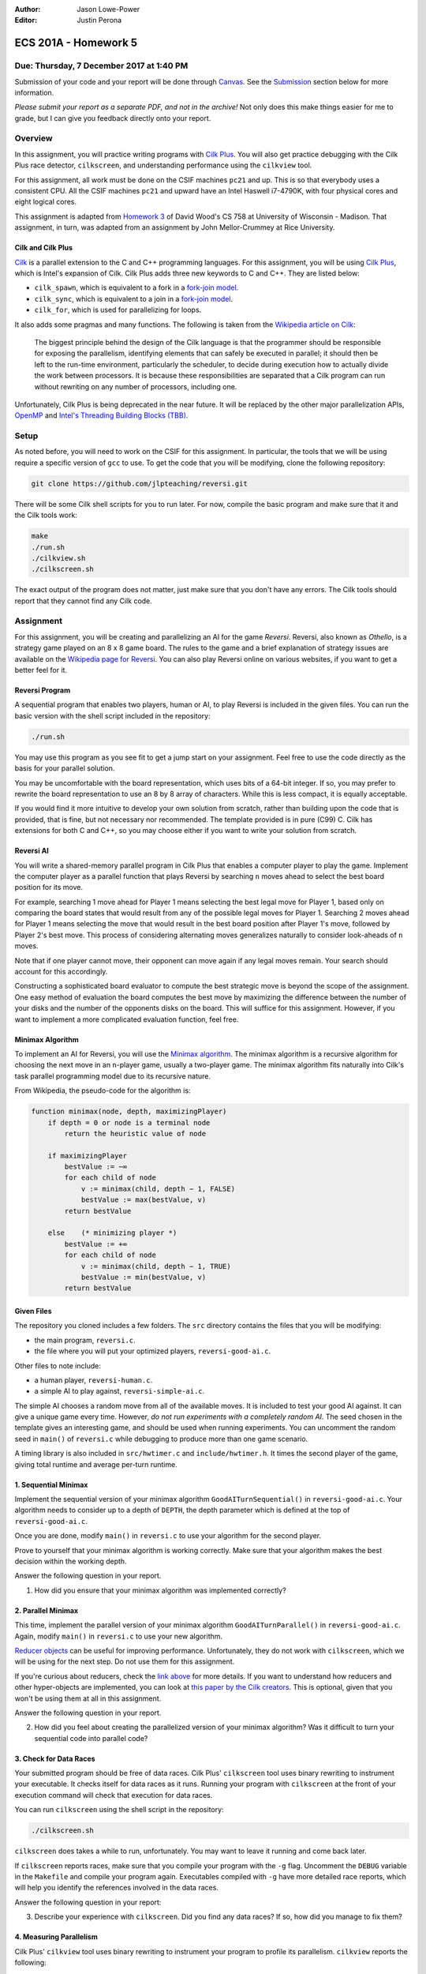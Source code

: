 :Author: Jason Lowe-Power
:Editor: Justin Perona

=====================
ECS 201A - Homework 5
=====================

Due: Thursday, 7 December 2017 at 1:40 PM
-----------------------------------------

Submission of your code and your report will be done through Canvas_.
See the Submission_ section below for more information.

*Please submit your report as a separate PDF, and not in the archive!*
Not only does this make things easier for me to grade, but I can give you feedback directly onto your report.

.. _Canvas: https://canvas.ucdavis.edu/courses/146759

Overview
--------

In this assignment, you will practice writing programs with `Cilk Plus`_.
You will also get practice debugging with the Cilk Plus race detector, ``cilkscreen``, and understanding performance using the ``cilkview`` tool.

For this assignment, all work must be done on the CSIF machines ``pc21`` and up.
This is so that everybody uses a consistent CPU.
All the CSIF machines ``pc21`` and upward have an Intel Haswell i7-4790K, with four physical cores and eight logical cores.

This assignment is adapted from `Homework 3`_ of David Wood's CS 758 at University of Wisconsin - Madison.
That assignment, in turn, was adapted from an assignment by John Mellor-Crummey at Rice University.

.. _Cilk Plus: https://www.cilkplus.org/
.. _Homework 3: http://pages.cs.wisc.edu/~david/courses/cs758/Fall2016/wiki/index.php?n=Main.Homework3

Cilk and Cilk Plus
~~~~~~~~~~~~~~~~~~

`Cilk`_ is a parallel extension to the C and C++ programming languages.
For this assignment, you will be using `Cilk Plus`_, which is Intel's expansion of Cilk.
Cilk Plus adds three new keywords to C and C++.
They are listed below:

- ``cilk_spawn``, which is equivalent to a fork in a `fork-join model`_.
- ``cilk_sync``, which is equivalent to a join in a `fork-join model`_.
- ``cilk_for``, which is used for parallelizing for loops.

It also adds some pragmas and many functions.
The following is taken from the `Wikipedia article on Cilk`_:

    The biggest principle behind the design of the Cilk language is that the programmer should be responsible for exposing the parallelism, identifying elements that can safely be executed in parallel; it should then be left to the run-time environment, particularly the scheduler, to decide during execution how to actually divide the work between processors.
    It is because these responsibilities are separated that a Cilk program can run without rewriting on any number of processors, including one.

Unfortunately, Cilk Plus is being deprecated in the near future.
It will be replaced by the other major parallelization APIs, OpenMP_ and `Intel's Threading Building Blocks (TBB)`_.

.. _Cilk: http://supertech.csail.mit.edu/cilk/
.. _fork-join model: https://en.wikipedia.org/wiki/Fork%E2%80%93join_model
.. _Wikipedia article on Cilk: https://en.wikipedia.org/wiki/Cilk#Language_features
.. _OpenMP: http://www.openmp.org/
.. _Intel's Threading Building Blocks (TBB): https://www.threadingbuildingblocks.org/

Setup
-----

As noted before, you will need to work on the CSIF for this assignment.
In particular, the tools that we will be using require a specific version of ``gcc`` to use.
To get the code that you will be modifying, clone the following repository:

.. code-block:: sh

    git clone https://github.com/jlpteaching/reversi.git

There will be some Cilk shell scripts for you to run later.
For now, compile the basic program and make sure that it and the Cilk tools work:

.. code-block:: sh

    make
    ./run.sh
    ./cilkview.sh
    ./cilkscreen.sh

The exact output of the program does not matter, just make sure that you don't have any errors.
The Cilk tools should report that they cannot find any Cilk code.

Assignment
----------

For this assignment, you will be creating and parallelizing an AI for the game *Reversi*.
Reversi, also known as *Othello*, is a strategy game played on an 8 x 8 game board.
The rules to the game and a brief explanation of strategy issues are available on the `Wikipedia page for Reversi`_.
You can also play Reversi online on various websites, if you want to get a better feel for it.

.. _Wikipedia page for Reversi: https://en.wikipedia.org/wiki/Reversi

Reversi Program
~~~~~~~~~~~~~~~

A sequential program that enables two players, human or AI, to play Reversi is included in the given files.
You can run the basic version with the shell script included in the repository:

.. code-block:: sh

    ./run.sh

You may use this program as you see fit to get a jump start on your assignment.
Feel free to use the code directly as the basis for your parallel solution.

You may be uncomfortable with the board representation, which uses bits of a 64-bit integer.
If so, you may prefer to rewrite the board representation to use an 8 by 8 array of characters.
While this is less compact, it is equally acceptable.

If you would find it more intuitive to develop your own solution from scratch, rather than building upon the code that is provided, that is fine, but not necessary nor recommended.
The template provided is in pure (C99) C.
Cilk has extensions for both C and C++, so you may choose either if you want to write your solution from scratch.

Reversi AI
~~~~~~~~~~

You will write a shared-memory parallel program in Cilk Plus that enables a computer player to play the game.
Implement the computer player as a parallel function that plays Reversi by searching ``n`` moves ahead to select the best board position for its move.

For example, searching 1 move ahead for Player 1 means selecting the best legal move for Player 1, based only on comparing the board states that would result from any of the possible legal moves for Player 1.
Searching 2 moves ahead for Player 1 means selecting the move that would result in the best board position after Player 1's move, followed by Player 2's best move.
This process of considering alternating moves generalizes naturally to consider look-aheads of ``n`` moves.

Note that if one player cannot move, their opponent can move again if any legal moves remain.
Your search should account for this accordingly.

Constructing a sophisticated board evaluator to compute the best strategic move is beyond the scope of the assignment.
One easy method of evaluation the board computes the best move by maximizing the difference between the number of your disks and the number of the opponents disks on the board.
This will suffice for this assignment.
However, if you want to implement a more complicated evaluation function, feel free.

Minimax Algorithm
~~~~~~~~~~~~~~~~~

To implement an AI for Reversi, you will use the `Minimax algorithm`_.
The minimax algorithm is a recursive algorithm for choosing the next move in an ``n``-player game, usually a two-player game.
The minimax algorithm fits naturally into Cilk's task parallel programming model due to its recursive nature.

From Wikipedia, the pseudo-code for the algorithm is:

.. code-block:: none

    function minimax(node, depth, maximizingPlayer)
        if depth = 0 or node is a terminal node
            return the heuristic value of node

        if maximizingPlayer
            bestValue := −∞
            for each child of node
                v := minimax(child, depth − 1, FALSE)
                bestValue := max(bestValue, v)
            return bestValue

        else    (* minimizing player *)
            bestValue := +∞
            for each child of node
                v := minimax(child, depth − 1, TRUE)
                bestValue := min(bestValue, v)
            return bestValue

.. _Minimax algorithm: https://en.wikipedia.org/wiki/Minimax

Given Files
~~~~~~~~~~~

The repository you cloned includes a few folders.
The ``src`` directory contains the files that you will be modifying:

- the main program, ``reversi.c``.
- the file where you will put your optimized players, ``reversi-good-ai.c``.

Other files to note include:

- a human player, ``reversi-human.c``.
- a simple AI to play against, ``reversi-simple-ai.c``.

The simple AI chooses a random move from all of the available moves.
It is included to test your good AI against.
It can give a unique game every time.
However, *do not run experiments with a completely random AI*.
The seed chosen in the template gives an interesting game, and should be used when running experiments.
You can uncomment the random seed in ``main()`` of ``reversi.c`` while debugging to produce more than one game scenario.

A timing library is also included in ``src/hwtimer.c`` and ``include/hwtimer.h``.
It times the second player of the game, giving total runtime and average per-turn runtime.

1. Sequential Minimax
~~~~~~~~~~~~~~~~~~~~~

Implement the sequential version of your minimax algorithm ``GoodAITurnSequential()`` in ``reversi-good-ai.c``.
Your algorithm needs to consider up to a depth of ``DEPTH``, the depth parameter which is defined at the top of ``reversi-good-ai.c``.

Once you are done, modify ``main()`` in ``reversi.c`` to use your algorithm for the second player.

Prove to yourself that your minimax algorithm is working correctly.
Make sure that your algorithm makes the best decision within the working depth.

Answer the following question in your report.

#. How did you ensure that your minimax algorithm was implemented correctly?

2. Parallel Minimax
~~~~~~~~~~~~~~~~~~~

This time, implement the parallel version of your minimax algorithm ``GoodAITurnParallel()`` in ``reversi-good-ai.c``.
Again, modify ``main()`` in ``reversi.c`` to use your new algorithm.

`Reducer objects`_ can be useful for improving performance.
Unfortunately, they do not work with ``cilkscreen``, which we will be using for the next step.
Do not use them for this assignment.

If you're curious about reducers, check the `link above`__ for more details.
If you want to understand how reducers and other hyper-objects are implemented, you can look at `this paper by the Cilk creators`_.
This is optional, given that you won't be using them at all in this assignment.

Answer the following question in your report.

2. How did you feel about creating the parallelized version of your minimax algorithm? Was it difficult to turn your sequential code into parallel code?

.. _Reducer objects: https://www.cilkplus.org/docs/doxygen/include-dir/page_reducers_in_c.html
__ `Reducer objects`_
.. _this paper by the Cilk creators: http://www.fftw.org/~athena/papers/hyper.pdf

3. Check for Data Races
~~~~~~~~~~~~~~~~~~~~~~~

Your submitted program should be free of data races.
Cilk Plus' ``cilkscreen`` tool uses binary rewriting to instrument your executable.
It checks itself for data races as it runs.
Running your program with ``cilkscreen`` at the front of your execution command will check that execution for data races.

You can run ``cilkscreen`` using the shell script in the repository:

.. code-block:: sh

    ./cilkscreen.sh

``cilkscreen`` does takes a while to run, unfortunately.
You may want to leave it running and come back later.

If ``cilkscreen`` reports races, make sure that you compile your program with the ``-g`` flag.
Uncomment the ``DEBUG`` variable in the ``Makefile`` and compile your program again.
Executables compiled with ``-g`` have more detailed race reports, which will help you identify the references involved in the data races.

Answer the following question in your report:

3. Describe your experience with ``cilkscreen``. Did you find any data races? If so, how did you manage to fix them?

4. Measuring Parallelism
~~~~~~~~~~~~~~~~~~~~~~~~

Cilk Plus' ``cilkview`` tool uses binary rewriting to instrument your program to profile its parallelism.
``cilkview`` reports the following:

- the total amount of work in your program.
- the critical path length.
- the average parallelism.
- other measures, such as the total number of stack frames, spawns, and syncs.

Compile variants of ``reversi-parallel`` to have the good AI player use lookahead depths of 1, 2, 3, 4, and 5.
For each lookahead depth, use ``cilkview`` to profile your program.

You can run ``cilkview`` using the shell script in the repository:

.. code-block:: sh

    ./cilkview.sh

Unlike ``cilkscreen``, ``cilkview`` takes far less time to run.

The shell script will save the output to ``cilkoutput.txt``.
Make sure to rename the file appropriately, so that you don't overwrite it.
You will need to turn in the ``cilkview`` output file for each of your runs.

Answer the following question in your report.

4. Graph your measurements of the parallelism found by ``cilkview`` with respect to the lookahead depth. Explain why you think the graph looks like it does. Did it look like what you expected?
5. What is *burdened parallelism*, as reported by ``cilkview``? How does the burdened parallelism scale with the lookahead depth? How does it scale with the work and span reported by ``cilkview``?
6. Given the output from ``cilkview``, how do you think this program will perform on 16 cores at each lookahead depth? How about 64 cores at each lookahead depth?

5. Lookahead Depth and Workers
~~~~~~~~~~~~~~~~~~~~~~~~~~~~~~

Run both your sequential and parallel versions of Reversi for lookahead depths of 1, 2, 3, 4, and 5.
For a depth of 5, run your parallel version with 1, 2, 4, and 8 threads.
For the other depths, run your parallel version with 4 threads.

You do not need to use ``cilkview`` for this problem.
Instead, make sure to record the time sets for each run.
You should have 5 sequential time sets and 8 parallel time sets.

You can specify the number of threads for Cilk to use by changing the ``CILK_NWORKERS`` environment variable.
The CSIF uses ``tcsh`` as its default shell.
You can set ``CILK_NWORKERS`` in ``tcsh`` using the following command:

.. code-block:: sh

    setenv CILK_NWORKERS N

where ``N`` is the number of workers you want to use.
You will need to redo this for every new session on the CSIF you start.
You can also add this environment variable to a login script, if you so choose.

If you want to verify that ``CILK_NWORKERS`` is set correctly, use the following command:

.. code-block:: sh

    echo $CILK_NWORKERS

Answer the following questions in your report.

7. How does the speedup of your parallel implementation of Reversi scale with the lookahead depth? Why do you think this is the case? Does it look like you expected?
8. How does your parallel version of Reversi scale with the number of threads? In this particular case, how well did ``cilkview`` predict the speedup? Explain why or why not ``cilkview`` predicted the performance.

Submission
----------

Archive the following into a .gz or .tgz file:

- ``reversi-good-ai.c``, with both the sequential and parallel versions of your minimax algorithm.
- The ``cilkviewer`` output for each of your runs, appropriately named.

Submit your archive, as well as the PDF of your report, on Canvas_.
*Do not include the PDF in the archive, submit it as a separate file.*

Late assignments receive an automatic 25% reduction per day they are late.
Assignments will not be accepted for late submission four days after the due date.

For your convenience, all the questions to be answered in the report are repeated below.

#. How did you ensure that your minimax algorithm was implemented correctly?
#. How did you feel about creating the parallelized version of your minimax algorithm? Was it difficult to turn your sequential code into parallel code?
#. Describe your experience with ``cilkscreen``. Did you find any data races? If so, how did you manage to fix them?
#. Graph your measurements of the parallelism found by ``cilkview`` with respect to the lookahead depth. Explain why you think the graph looks like it does. Did it look like what you expected?
#. What is *burdened parallelism*, as reported by ``cilkview``? How does the burdened parallelism scale with the lookahead depth? How does it scale with the work and span reported by ``cilkview``?
#. Given the output from ``cilkview``, how do you think this program will perform on 16 cores at each lookahead depth? How about 64 cores at each lookahead depth?
#. How does the speedup of your parallel implementation of Reversi scale with the lookahead depth? Why do you think this is the case? Does it look like you expected?
#. How does your parallel version of Reversi scale with the number of threads? In this particular case, how well did ``cilkview`` predict the speedup? Explain why or why not ``cilkview`` predicted the performance.
